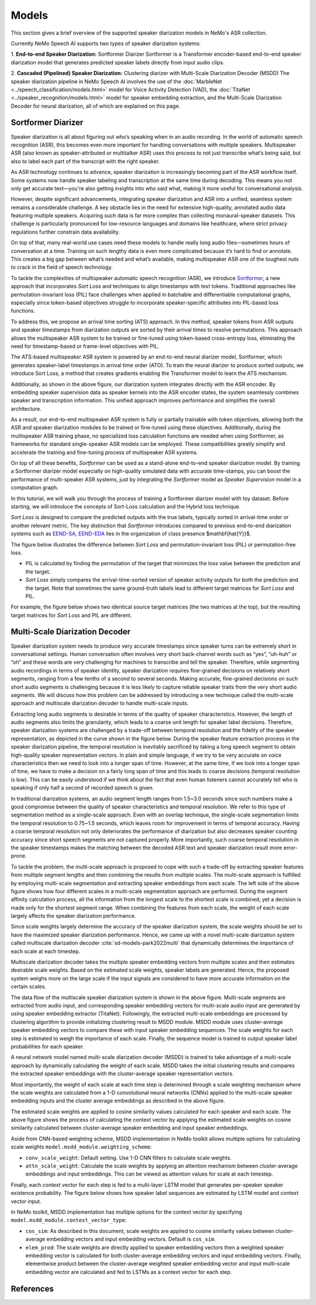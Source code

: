 Models
======

This section gives a brief overview of the supported speaker diarization models in NeMo's ASR collection.

Currently NeMo Speech AI supports two types of speaker diarization systems:

1. **End-to-end Speaker Diarization:** Sortformer Diarizer 
Sortformer is a Transformer encoder-based end-to-end speaker diarization model that generates predicted speaker labels directly from input audio clips.

2. **Cascaded (Pipelined) Speaker Diarization:** Clustering diarizer with Multi-Scale Diarization Decoder (MSDD)
The speaker diarization pipeline in NeMo Speech AI involves the use of the :doc:`MarbleNet <../speech_classification/models.html>` model for Voice Activity Detection (VAD), the :doc:`TitaNet <../speaker_recognition/models.html>` model for speaker embedding extraction, and the Multi-Scale Diarization Decoder for neural diarization, all of which are explained on this page.

.. _Sortformer Diarizer:

Sortformer Diarizer
-------------------
Speaker diarization is all about figuring out who’s speaking when in an audio recording. In the world of automatic speech recognition (ASR), this becomes even more important for handling conversations with multiple speakers. Multispeaker ASR (also known as speaker-attributed or multitalker ASR) uses this process to not just transcribe what’s being said, but also to label each part of the transcript with the right speaker.

As ASR technology continues to advance, speaker diarization is increasingly becoming part of the ASR workflow itself. Some systems now handle speaker labeling and transcription at the same time during decoding. This means you not only get accurate text—you're also getting insights into who said what, making it more useful for conversational analysis.

However, despite significant advancements, integrating speaker diarization and ASR into a unified, seamless system remains a considerable challenge. A key obstacle lies in the need for extensive high-quality, annotated audio data featuring multiple speakers. Acquiring such data is far more complex than collecting monaural-speaker datasets. This challenge is particularly pronounced for low-resource languages and domains like healthcare, where strict privacy regulations further constrain data availability.

On top of that, many real-world use cases need these models to handle really long audio files—sometimes hours of conversation at a time. Training on such lengthy data is even more complicated because it’s hard to find or annotate. This creates a big gap between what’s needed and what’s available, making multispeaker ASR one of the toughest nuts to crack in the field of speech technology.

.. image:: images/intro_comparison.png
        :align: center
        :width: 800px
        :alt: Intro Comparison

To tackle the complexities of multispeaker automatic speech recognition (ASR), we introduce `Sortformer <https://arxiv.org/abs/2409.06656>`__, a new approach that incorporates *Sort Loss* and techniques to align timestamps with text tokens. Traditional approaches like permutation-invariant loss (PIL) face challenges when applied in batchable and differentiable computational graphs, especially since token-based objectives struggle to incorporate speaker-specific attributes into PIL-based loss functions.

To address this, we propose an arrival time sorting (ATS) approach. In this method, speaker tokens from ASR outputs and speaker timestamps from diarization outputs are sorted by their arrival times to resolve permutations. This approach allows the multispeaker ASR system to be trained or fine-tuned using token-based cross-entropy loss, eliminating the need for timestamp-based or frame-level objectives with PIL.

.. image:: images/ats.png
        :align: center
        :width: 600px
        :alt: Arrival Time Sort

The ATS-based multispeaker ASR system is powered by an end-to-end neural diarizer model, Sortformer, which generates speaker-label timestamps in arrival time order (ATO). To train the neural diarizer to produce sorted outputs, we introduce Sort Loss, a method that creates gradients enabling the Transformer model to learn the ATS mechanism.

.. image:: images/main_dataflow.png
        :align: center
        :width: 500px
        :alt: Main Dataflow


Additionally, as shown in the above figure, our diarization system integrates directly with the ASR encoder. By embedding speaker supervision data as speaker kernels into the ASR encoder states, the system seamlessly combines speaker and transcription information. This unified approach improves performance and simplifies the overall architecture.

As a result, our end-to-end multispeaker ASR system is fully or partially trainable with token objectives, allowing both the ASR and speaker diarization modules to be trained or fine-tuned using these objectives. Additionally, during the multispeaker ASR training phase, no specialized loss calculation functions are needed when using Sortformer, as frameworks for standard single-speaker ASR models can be employed. These compatibilities greatly simplify and accelerate the training and fine-tuning process of multispeaker ASR systems. 

On top of all these benefits, *Sortformer* can be used as a stand-alone end-to-end speaker diarization model. By training a Sortformer diarizer model especially on high-quality simulated data with accurate time-stamps, you can boost the performance of multi-speaker ASR systems, just by integrating the *Sortformer* model as *Speaker Supervision* model in a computation graph.

In this tutorial, we will walk you through the process of training a Sortformer diarizer model with toy dataset. Before starting, we will introduce the concepts of Sort-Loss calculation and the Hybrid loss technique.

.. image:: images/sortformer.png
        :align: center
        :width: 500px
        :alt: Sortformer Model with Hybrid Loss

.. image:: images/loss_types.png
        :align: center
        :width: 1000px
        :alt: PIL model VS SortLoss model

*Sort Loss* is designed to compare the predicted outputs with the true labels, typically sorted in arrival-time order or another relevant metric. The key distinction that *Sortformer* introduces compared to previous end-to-end diarization systems such as `EEND-SA <https://arxiv.org/pdf/1909.06247>`__, `EEND-EDA <https://arxiv.org/abs/2106.10654>`__ lies in the organization of class presence $\mathbf{\hat{Y}}$.

The figure below illustrates the difference between *Sort Loss* and permutation-invariant loss (PIL) or permutation-free loss.

- PIL is calculated by finding the permutation of the target that minimizes the loss value between the prediction and the target.

- *Sort Loss* simply compares the arrival-time-sorted version of speaker activity outputs for both the prediction and the target. Note that sometimes the same ground-truth labels lead to different target matrices for *Sort Loss* and PIL.

For example, the figure below shows two identical source target matrices (the two matrices at the top), but the resulting target matrices for *Sort Loss* and PIL are different.

.. _Multi_Scale_Diarization_Decoder:

Multi-Scale Diarization Decoder
-------------------------------

.. image:: images/sd_pipeline.png
        :align: center
        :width: 800px
        :alt: Speaker diarization pipeline- VAD, segmentation, speaker embedding extraction, clustering

Speaker diarization system needs to produce very accurate timestamps since speaker turns can be extremely short in conversational settings. Human conversation often involves very short back-channel words such as “yes”, “uh-huh” or “oh” and these words are very challenging for machines to transcribe and tell the speaker. Therefore, while segmenting audio recordings in terms of speaker identity, speaker diarization requires fine-grained decisions on relatively short segments, ranging from a few tenths of a second to several seconds. Making accurate, fine-grained decisions on such short audio segments is challenging because it is less likely to capture reliable speaker traits from the very short audio segments. We will discuss how this problem can be addressed by introducing a new technique called the multi-scale approach and multiscale diarization decoder to handle multi-scale inputs.

Extracting long audio segments is desirable in terms of the quality of speaker characteristics. However, the length of audio segments also limits the granularity, which leads to a coarse unit length for speaker label decisions. Therefore, speaker diarization systems are challenged by a trade-off between temporal resolution and the fidelity of the speaker representation, as depicted in the curve shown in the figure below. During the speaker feature extraction process in the speaker diarization pipeline, the temporal resolution is inevitably sacrificed by taking a long speech segment to obtain high-quality speaker representation vectors. In plain and simple language, if we try to be very accurate on voice characteristics then we need to look into a longer span of time. However, at the same time, if we look into a longer span of time, we have to make a decision on a fairly long span of time and this leads to coarse decisions (temporal resolution is low). This can be easily understood if we think about the fact that even human listeners cannot accurately tell who is speaking if only half a second of recorded speech is given.

In traditional diarization systems, an audio segment length ranges from 1.5~3.0 seconds since such numbers make a good compromise between the quality of speaker characteristics and temporal resolution. We refer to this type of segmentation method as a single-scale approach. Even with an overlap technique, the single-scale segmentation limits the temporal resolution to 0.75~1.5 seconds, which leaves room for improvement in terms of temporal accuracy. Having a coarse temporal resolution not only deteriorates the performance of diarization but also decreases speaker counting accuracy since short speech segments are not captured properly. More importantly, such coarse temporal resolution in the speaker timestamps makes the matching between the decoded ASR text and speaker diarization result more error-prone.   

.. image:: images/ms_trade_off.png
        :align: center
        :width: 800px
        :alt: Speaker diarization pipeline- VAD, segmentation, speaker embedding extraction, clustering

To tackle the problem, the multi-scale approach is proposed to cope with such a trade-off by extracting speaker features from multiple segment lengths and then combining the results from multiple scales. The multi-scale approach is fulfilled by employing multi-scale segmentation and extracting speaker embeddings from each scale. The left side of the above figure shows how four different scales in a multi-scale segmentation approach are performed. During the segment affinity calculation process, all the information from the longest scale to the shortest scale is combined, yet a decision is made only for the shortest segment range. When combining the features from each scale, the weight of each scale largely affects the speaker diarization performance. 

Since scale weights largely determine the accuracy of the speaker diarization system, the scale weights should be set to have the maximized speaker diarization performance. Hence, we came up with a novel multi-scale diarization system called multiscale diarization decoder :cite:`sd-models-park2022multi` that dynamically determines the importance of each scale at each timestep. 

Multiscale diarization decoder takes the multiple speaker embedding vectors from multiple scales and then estimates desirable scale weights. Based on the estimated scale weights, speaker labels are generated. Hence, the proposed system weighs more on the large scale if the input signals are considered to have more accurate information on the certain scales.

.. image:: images/data_flow.png
        :align: center
        :width: 800px
        :alt: Speaker diarization pipeline- VAD, segmentation, speaker embedding extraction, clustering

The data flow of the multiscale speaker diarization system is shown in the above figure. Multi-scale segments are extracted from audio input, and corresponding speaker embedding vectors for multi-scale audio input are generated by using speaker embedding extractor (TitaNet). Followingly, the extracted multi-scale embeddings are processed by clustering algorithm to provide initializing clustering result to MSDD module. MSDD module uses cluster-average speaker embedding vectors to compare these with input speaker embedding sequences. The scale weights for each step is estimated to weigh the importance of each scale. Finally, the sequence model is trained to output speaker label probabilities for each speaker.


.. image:: images/scale_weight_cnn.png
        :align: center
        :width: 800px
        :alt: A figure explaining CNN based scale weighting mechanism


A neural network model named multi-scale diarization decoder (MSDD) is trained to take advantage of a multi-scale approach by dynamically calculating the weight of each scale. MSDD takes the initial clustering results and compares the extracted speaker embeddings with the cluster-average speaker representation vectors. 

Most importantly, the weight of each scale at each time step is determined through a scale weighting mechanism where the scale weights are calculated from a 1-D convolutional neural networks (CNNs) applied to the multi-scale speaker embedding inputs and the cluster average embeddings as described in the above figure.

.. image:: images/weighted_sum.png
        :align: center
        :width: 800px
        :alt: A figure explaining weighted sum of cosine similarity values

The estimated scale weights are applied to cosine similarity values calculated for each speaker and each scale. The above figure shows the process of calculating the context vector by applying the estimated scale weights on cosine similarity calculated between cluster-average speaker embedding and input speaker embeddings. 

Aside from CNN-based weighting scheme, MSDD implementation in NeMo toolkit allows multiple options for calculating scale weights ``model.msdd_module.weighting_scheme``:


- ``conv_scale_weight``: Default setting. Use 1-D CNN filters to calculate scale weights.   

- ``attn_scale_weight``: Calculate the scale weights by applying an attention mechanism between cluster-average embeddings and input embeddings. This can be viewed as attention values for scale at each timestep.  

Finally, each context vector for each step is fed to a multi-layer LSTM model that generates per-speaker speaker existence probability. The figure below shows how speaker label sequences are estimated by LSTM model and context vector input.

.. image:: images/sequence_model.png
        :align: center
        :width: 400px
        :alt: Speaker diarization pipeline- VAD, segmentation, speaker embedding extraction, clustering

In NeMo toolkit, MSDD implementation has multiple options for the context vector by specifying ``model.msdd_module.context_vector_type``:


- ``cos_sim``: As described in this document, scale weights are applied to cosine similarity values between cluster-average embedding vectors and input embedding vectors. Default is ``cos_sim``.   


- ``elem_prod``: The scale weights are directly applied to speaker embedding vectors then a weighted speaker embedding vector is calculated for both cluster-average embedding vectors and input embedding vectors. Finally, elementwise product between the cluster-average weighted speaker embedding vector and input multi-scale embedding vector are calculated and fed to LSTMs as a context vector for each step.   

References
-----------

.. bibliography:: ../asr_all.bib
    :style: plain
    :labelprefix: SD-MODELS
    :keyprefix: sd-models-


